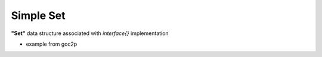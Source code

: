 Simple Set
==========

**"Set"** data structure associated with `interface{}` implementation

* example from goc2p
